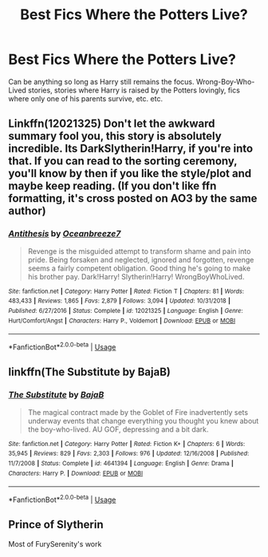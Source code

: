 #+TITLE: Best Fics Where the Potters Live?

* Best Fics Where the Potters Live?
:PROPERTIES:
:Author: The_Black_Hart
:Score: 6
:DateUnix: 1566690220.0
:DateShort: 2019-Aug-25
:FlairText: Request
:END:
Can be anything so long as Harry still remains the focus. Wrong-Boy-Who-Lived stories, stories where Harry is raised by the Potters lovingly, fics where only one of his parents survive, etc. etc.


** Linkffn(12021325) Don't let the awkward summary fool you, this story is absolutely incredible. Its DarkSlytherin!Harry, if you're into that. If you can read to the sorting ceremony, you'll know by then if you like the style/plot and maybe keep reading. (If you don't like ffn formatting, it's cross posted on AO3 by the same author)
:PROPERTIES:
:Author: bex1399
:Score: 3
:DateUnix: 1566695942.0
:DateShort: 2019-Aug-25
:END:

*** [[https://www.fanfiction.net/s/12021325/1/][*/Antithesis/*]] by [[https://www.fanfiction.net/u/2317158/Oceanbreeze7][/Oceanbreeze7/]]

#+begin_quote
  Revenge is the misguided attempt to transform shame and pain into pride. Being forsaken and neglected, ignored and forgotten, revenge seems a fairly competent obligation. Good thing he's going to make his brother pay. Dark!Harry! Slytherin!Harry! WrongBoyWhoLived.
#+end_quote

^{/Site/:} ^{fanfiction.net} ^{*|*} ^{/Category/:} ^{Harry} ^{Potter} ^{*|*} ^{/Rated/:} ^{Fiction} ^{T} ^{*|*} ^{/Chapters/:} ^{81} ^{*|*} ^{/Words/:} ^{483,433} ^{*|*} ^{/Reviews/:} ^{1,865} ^{*|*} ^{/Favs/:} ^{2,879} ^{*|*} ^{/Follows/:} ^{3,094} ^{*|*} ^{/Updated/:} ^{10/31/2018} ^{*|*} ^{/Published/:} ^{6/27/2016} ^{*|*} ^{/Status/:} ^{Complete} ^{*|*} ^{/id/:} ^{12021325} ^{*|*} ^{/Language/:} ^{English} ^{*|*} ^{/Genre/:} ^{Hurt/Comfort/Angst} ^{*|*} ^{/Characters/:} ^{Harry} ^{P.,} ^{Voldemort} ^{*|*} ^{/Download/:} ^{[[http://www.ff2ebook.com/old/ffn-bot/index.php?id=12021325&source=ff&filetype=epub][EPUB]]} ^{or} ^{[[http://www.ff2ebook.com/old/ffn-bot/index.php?id=12021325&source=ff&filetype=mobi][MOBI]]}

--------------

*FanfictionBot*^{2.0.0-beta} | [[https://github.com/tusing/reddit-ffn-bot/wiki/Usage][Usage]]
:PROPERTIES:
:Author: FanfictionBot
:Score: 1
:DateUnix: 1566696002.0
:DateShort: 2019-Aug-25
:END:


** linkffn(The Substitute by BajaB)
:PROPERTIES:
:Author: natus92
:Score: 2
:DateUnix: 1566737055.0
:DateShort: 2019-Aug-25
:END:

*** [[https://www.fanfiction.net/s/4641394/1/][*/The Substitute/*]] by [[https://www.fanfiction.net/u/943028/BajaB][/BajaB/]]

#+begin_quote
  The magical contract made by the Goblet of Fire inadvertently sets underway events that change everything you thought you knew about the boy-who-lived. AU GOF, depressing and a bit dark.
#+end_quote

^{/Site/:} ^{fanfiction.net} ^{*|*} ^{/Category/:} ^{Harry} ^{Potter} ^{*|*} ^{/Rated/:} ^{Fiction} ^{K+} ^{*|*} ^{/Chapters/:} ^{6} ^{*|*} ^{/Words/:} ^{35,945} ^{*|*} ^{/Reviews/:} ^{829} ^{*|*} ^{/Favs/:} ^{2,303} ^{*|*} ^{/Follows/:} ^{976} ^{*|*} ^{/Updated/:} ^{12/16/2008} ^{*|*} ^{/Published/:} ^{11/7/2008} ^{*|*} ^{/Status/:} ^{Complete} ^{*|*} ^{/id/:} ^{4641394} ^{*|*} ^{/Language/:} ^{English} ^{*|*} ^{/Genre/:} ^{Drama} ^{*|*} ^{/Characters/:} ^{Harry} ^{P.} ^{*|*} ^{/Download/:} ^{[[http://www.ff2ebook.com/old/ffn-bot/index.php?id=4641394&source=ff&filetype=epub][EPUB]]} ^{or} ^{[[http://www.ff2ebook.com/old/ffn-bot/index.php?id=4641394&source=ff&filetype=mobi][MOBI]]}

--------------

*FanfictionBot*^{2.0.0-beta} | [[https://github.com/tusing/reddit-ffn-bot/wiki/Usage][Usage]]
:PROPERTIES:
:Author: FanfictionBot
:Score: 1
:DateUnix: 1566737069.0
:DateShort: 2019-Aug-25
:END:


** Prince of Slytherin

Most of FurySerenity's work
:PROPERTIES:
:Author: RealHellpony
:Score: 0
:DateUnix: 1566695378.0
:DateShort: 2019-Aug-25
:END:
